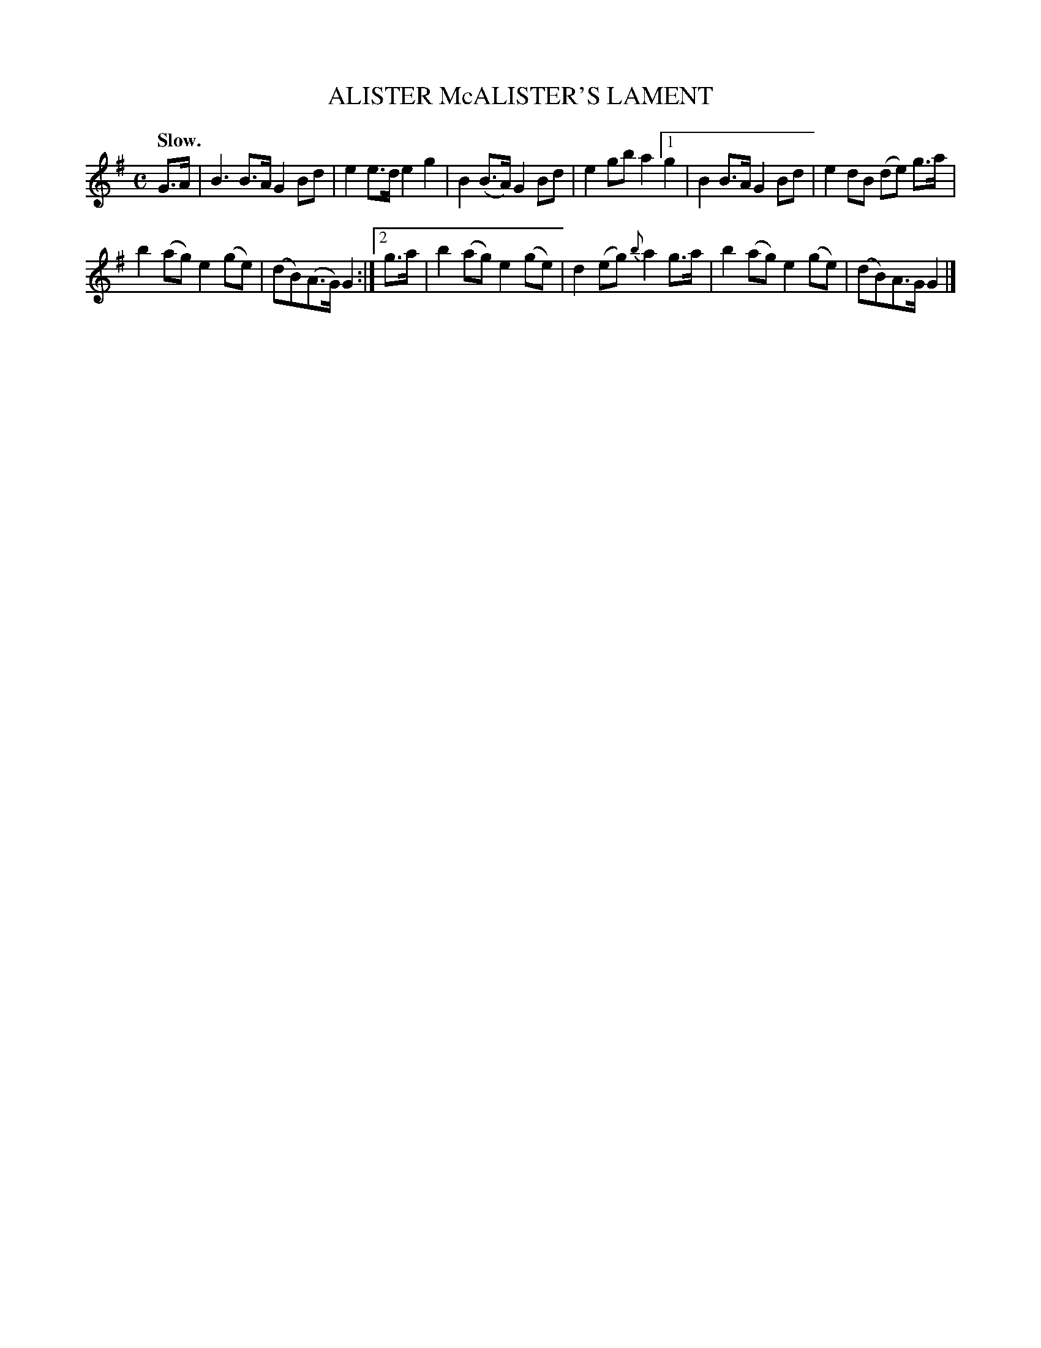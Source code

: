 X: 11493
T: ALISTER McALISTER'S LAMENT
Q: "Slow."
%R: air, strathspey
B: W. Hamilton "Universal Tune-Book" Vol. 1 Glasgow 1844 p.149 #3
S: http://imslp.org/wiki/Hamilton's_Universal_Tune-Book_(Various)
Z: 2016 John Chambers <jc:trillian.mit.edu>
M: C
L: 1/8
K: G
% - - - - - - - - - - - - - - - - - - - - - - - - -
G>A |\
B3 B>A G2 Bd | e2 e>d e2 g2 |\
B2 (B>A) G2 Bd | e2 gb a2 [1 g2 |\
B2 B>A G2 Bd | e2 dB (de) g>a |
b2 (ag) e2 (ge) | (dB)(A>G) G2 :|\
[2 g>a |\
b2 (ag) e2 (ge) | d2 (eg) {b}a2 g>a |\
b2 (ag) e2 (ge) | (dB)A>G G2 |]
% - - - - - - - - - - - - - - - - - - - - - - - - -
